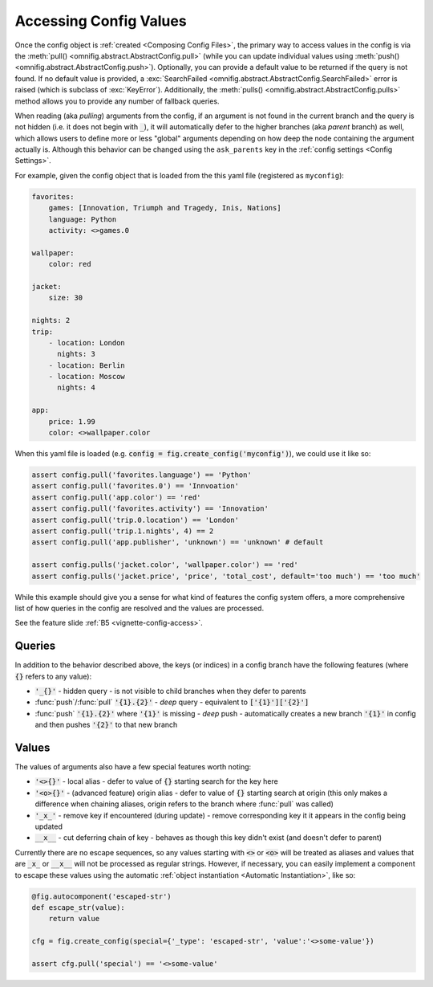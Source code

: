 .. _highlight-config-access:

Accessing Config Values
================================================================================

Once the config object is :ref:`created <Composing Config Files>`, the primary way to access values in the config is via the :meth:`pull() <omnifig.abstract.AbstractConfig.pull>` (while you can update individual values using :meth:`push() <omnifig.abstract.AbstractConfig.push>`). Optionally, you can provide a default value to be returned if the query is not found. If no default value is provided, a :exc:`SearchFailed <omnifig.abstract.AbstractConfig.SearchFailed>` error is raised (which is subclass of :exc:`KeyError`). Additionally, the :meth:`pulls() <omnifig.abstract.AbstractConfig.pulls>` method allows you to provide any number of fallback queries.

When reading (aka *pulling*) arguments from the config, if an argument is not found in the current branch and the query is not hidden (i.e. it does not begin with :code:`_`), it will automatically defer to the higher branches (aka *parent* branch) as well, which allows users to define more or less "global" arguments depending on how deep the node containing the argument actually is. Although this behavior can be changed using the ``ask_parents`` key in the :ref:`config settings <Config Settings>`.

For example, given the config object that is loaded from the this yaml file (registered as ``myconfig``):

.. code-block:: yaml

    favorites:
        games: [Innovation, Triumph and Tragedy, Inis, Nations]
        language: Python
        activity: <>games.0

    wallpaper:
        color: red

    jacket:
        size: 30

    nights: 2
    trip:
        - location: London
          nights: 3
        - location: Berlin
        - location: Moscow
          nights: 4

    app:
        price: 1.99
        color: <>wallpaper.color


When this yaml file is loaded (e.g. :code:`config = fig.create_config('myconfig')`), we could use it like so:

.. code-block:: python

    assert config.pull('favorites.language') == 'Python'
    assert config.pull('favorites.0') == 'Innvoation'
    assert config.pull('app.color') == 'red'
    assert config.pull('favorites.activity') == 'Innovation'
    assert config.pull('trip.0.location') == 'London'
    assert config.pull('trip.1.nights', 4) == 2
    assert config.pull('app.publisher', 'unknown') == 'unknown' # default

    assert config.pulls('jacket.color', 'wallpaper.color') == 'red'
    assert config.pulls('jacket.price', 'price', 'total_cost', default='too much') == 'too much'

While this example should give you a sense for what kind of features the config system offers, a more comprehensive list of how queries in the config are resolved and the values are processed.

See the feature slide :ref:`B5 <vignette-config-access>`.

Queries
-------

In addition to the behavior described above, the keys (or indices) in a config branch have the following features (where :code:`{}` refers to any value):

* :code:`'_{}'` - hidden query - is not visible to child branches when they defer to parents
* :func:`push`/:func:`pull` :code:`'{1}.{2}'` - *deep* query - equivalent to :code:`['{1}']['{2}']`
* :func:`push` :code:`'{1}.{2}'` where :code:`'{1}'` is missing - *deep* push - automatically creates a new branch :code:`'{1}'` in config and then pushes :code:`'{2}'` to that new branch

Values
------

The values of arguments also have a few special features worth noting:

* :code:`'<>{}'` - local alias - defer to value of :code:`{}` starting search for the key here
* :code:`'<o>{}'` - (advanced feature) origin alias - defer to value of :code:`{}` starting search at origin (this only makes a difference when chaining aliases, origin refers to the branch where :func:`pull` was called)
* :code:`'_x_'` - remove key if encountered (during update) - remove corresponding key it it appears in the config being updated
* :code:`__x__` - cut deferring chain of key - behaves as though this key didn't exist (and doesn't defer to parent)


Currently there are no escape sequences, so any values starting with :code:`<>` or :code:`<o>` will be treated as aliases and values that are :code:`_x_` or :code:`__x__` will not be processed as regular strings. However, if necessary, you can easily implement a component to escape these values using the automatic :ref:`object instantiation <Automatic Instantiation>`, like so:

.. code-block:: python

    @fig.autocomponent('escaped-str')
    def escape_str(value):
        return value

    cfg = fig.create_config(special={'_type': 'escaped-str', 'value':'<>some-value'})

    assert cfg.pull('special') == '<>some-value'




